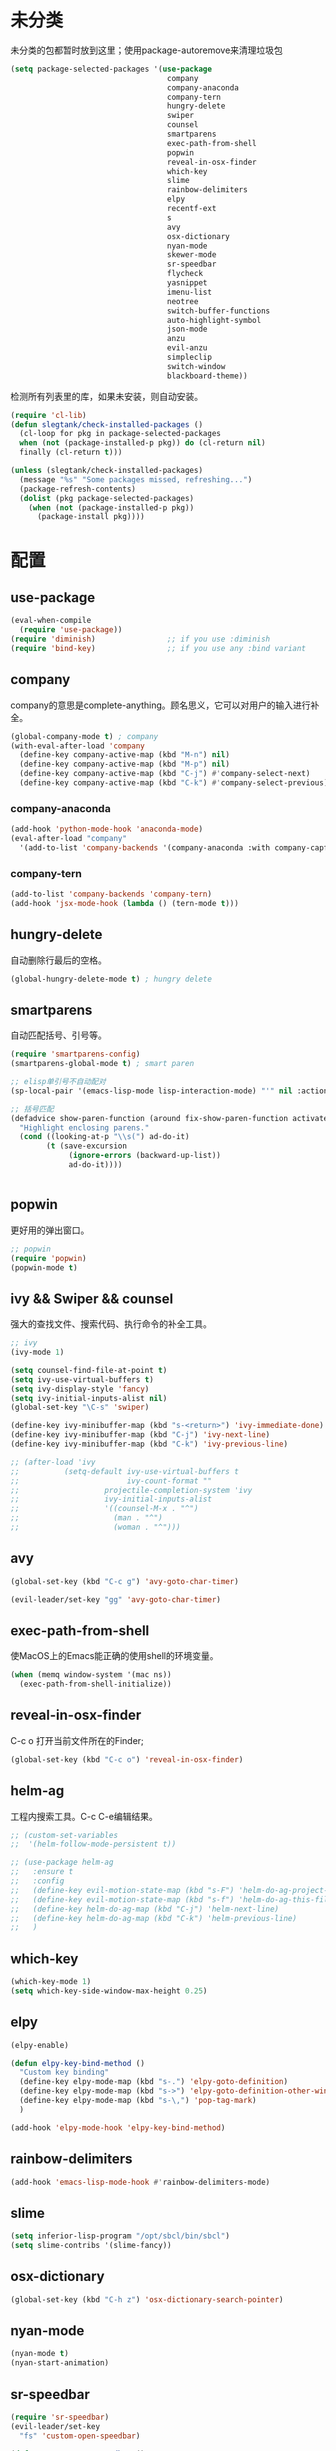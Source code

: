 * 未分类
未分类的包都暂时放到这里；使用package-autoremove来清理垃圾包
  #+BEGIN_SRC emacs-lisp
    (setq package-selected-packages '(use-package
                                       company
                                       company-anaconda
                                       company-tern
                                       hungry-delete
                                       swiper
                                       counsel
                                       smartparens
                                       exec-path-from-shell
                                       popwin
                                       reveal-in-osx-finder
                                       which-key
                                       slime
                                       rainbow-delimiters
                                       elpy
                                       recentf-ext
                                       s
                                       avy
                                       osx-dictionary
                                       nyan-mode
                                       skewer-mode
                                       sr-speedbar
                                       flycheck
                                       yasnippet
                                       imenu-list
                                       neotree
                                       switch-buffer-functions
                                       auto-highlight-symbol
                                       json-mode
                                       anzu
                                       evil-anzu
                                       simpleclip
                                       switch-window
                                       blackboard-theme))
  #+END_SRC

  检测所有列表里的库，如果未安装，则自动安装。
  #+BEGIN_SRC emacs-lisp
(require 'cl-lib)
(defun slegtank/check-installed-packages ()
  (cl-loop for pkg in package-selected-packages
  when (not (package-installed-p pkg)) do (cl-return nil)
  finally (cl-return t)))

(unless (slegtank/check-installed-packages)
  (message "%s" "Some packages missed, refreshing...")
  (package-refresh-contents)
  (dolist (pkg package-selected-packages)
    (when (not (package-installed-p pkg))
      (package-install pkg))))
  #+END_SRC
* 配置
** use-package
#+BEGIN_SRC emacs-lisp
  (eval-when-compile
    (require 'use-package))
  (require 'diminish)                ;; if you use :diminish
  (require 'bind-key)                ;; if you use any :bind variant
#+END_SRC
** company
   company的意思是complete-anything。顾名思义，它可以对用户的输入进行补全。
   #+BEGIN_SRC emacs-lisp
     (global-company-mode t) ; company
     (with-eval-after-load 'company
       (define-key company-active-map (kbd "M-n") nil)
       (define-key company-active-map (kbd "M-p") nil)
       (define-key company-active-map (kbd "C-j") #'company-select-next)
       (define-key company-active-map (kbd "C-k") #'company-select-previous))
   #+END_SRC
*** company-anaconda
    #+BEGIN_SRC emacs-lisp
      (add-hook 'python-mode-hook 'anaconda-mode)
      (eval-after-load "company"
        '(add-to-list 'company-backends '(company-anaconda :with company-capf)))
    #+END_SRC
*** company-tern
#+BEGIN_SRC emacs-lisp
  (add-to-list 'company-backends 'company-tern)
  (add-hook 'jsx-mode-hook (lambda () (tern-mode t)))
#+END_SRC
** hungry-delete
   自动删除行最后的空格。
   #+BEGIN_SRC emacs-lisp
(global-hungry-delete-mode t) ; hungry delete
   #+END_SRC
** smartparens
   自动匹配括号、引号等。
   #+BEGIN_SRC emacs-lisp
     (require 'smartparens-config)
     (smartparens-global-mode t) ; smart paren

     ;; elisp单引号不自动配对
     (sp-local-pair '(emacs-lisp-mode lisp-interaction-mode) "'" nil :actions nil)

     ;; 括号匹配
     (defadvice show-paren-function (around fix-show-paren-function activate)
       "Highlight enclosing parens."
       (cond ((looking-at-p "\\s(") ad-do-it)
             (t (save-excursion
                  (ignore-errors (backward-up-list))
                  ad-do-it))))


   #+END_SRC
** popwin
   更好用的弹出窗口。
   #+BEGIN_SRC emacs-lisp
;; popwin
(require 'popwin)
(popwin-mode t)
   #+END_SRC
** ivy && Swiper && counsel
   强大的查找文件、搜索代码、执行命令的补全工具。
   #+BEGIN_SRC emacs-lisp
     ;; ivy
     (ivy-mode 1)

     (setq counsel-find-file-at-point t)
     (setq ivy-use-virtual-buffers t)
     (setq ivy-display-style 'fancy)
     (setq ivy-initial-inputs-alist nil)
     (global-set-key "\C-s" 'swiper)

     (define-key ivy-minibuffer-map (kbd "s-<return>") 'ivy-immediate-done)
     (define-key ivy-minibuffer-map (kbd "C-j") 'ivy-next-line)
     (define-key ivy-minibuffer-map (kbd "C-k") 'ivy-previous-line)

     ;; (after-load 'ivy
     ;;          (setq-default ivy-use-virtual-buffers t
     ;;                        ivy-count-format ""
     ;;                   projectile-completion-system 'ivy
     ;;                   ivy-initial-inputs-alist
     ;;                   '((counsel-M-x . "^")
     ;;                     (man . "^")
     ;;                     (woman . "^")))
   #+END_SRC
** avy
#+BEGIN_SRC emacs-lisp
  (global-set-key (kbd "C-c g") 'avy-goto-char-timer)

  (evil-leader/set-key "gg" 'avy-goto-char-timer)
#+END_SRC

** exec-path-from-shell
使MacOS上的Emacs能正确的使用shell的环境变量。
#+BEGIN_SRC emacs-lisp
(when (memq window-system '(mac ns))
  (exec-path-from-shell-initialize))
#+END_SRC
** reveal-in-osx-finder
C-c o 打开当前文件所在的Finder;
#+BEGIN_SRC emacs-lisp
(global-set-key (kbd "C-c o") 'reveal-in-osx-finder)
#+END_SRC

** helm-ag
工程内搜索工具。C-c C-e编辑结果。
#+BEGIN_SRC emacs-lisp
  ;; (custom-set-variables
  ;;  '(helm-follow-mode-persistent t))

  ;; (use-package helm-ag
  ;;   :ensure t
  ;;   :config
  ;;   (define-key evil-motion-state-map (kbd "s-F") 'helm-do-ag-project-root)
  ;;   (define-key evil-motion-state-map (kbd "s-f") 'helm-do-ag-this-file)
  ;;   (define-key helm-do-ag-map (kbd "C-j") 'helm-next-line)
  ;;   (define-key helm-do-ag-map (kbd "C-k") 'helm-previous-line)
  ;;   )
#+END_SRC
** which-key
   #+BEGIN_SRC emacs-lisp
     (which-key-mode 1)
     (setq which-key-side-window-max-height 0.25)
   #+END_SRC
** elpy
   #+BEGIN_SRC emacs-lisp
     (elpy-enable)

     (defun elpy-key-bind-method ()
       "Custom key binding"
       (define-key elpy-mode-map (kbd "s-.") 'elpy-goto-definition)
       (define-key elpy-mode-map (kbd "s->") 'elpy-goto-definition-other-window)
       (define-key elpy-mode-map (kbd "s-\,") 'pop-tag-mark)
       )

     (add-hook 'elpy-mode-hook 'elpy-key-bind-method)
   #+END_SRC
** rainbow-delimiters
   #+BEGIN_SRC emacs-lisp
     (add-hook 'emacs-lisp-mode-hook #'rainbow-delimiters-mode)
   #+END_SRC
** slime
#+BEGIN_SRC emacs-lisp
  (setq inferior-lisp-program "/opt/sbcl/bin/sbcl")
  (setq slime-contribs '(slime-fancy))
#+END_SRC
** osx-dictionary
#+BEGIN_SRC emacs-lisp
  (global-set-key (kbd "C-h z") 'osx-dictionary-search-pointer)
#+END_SRC
** nyan-mode
#+BEGIN_SRC emacs-lisp
  (nyan-mode t)
  (nyan-start-animation)
#+END_SRC
** sr-speedbar
#+BEGIN_SRC emacs-lisp
  (require 'sr-speedbar)
  (evil-leader/set-key
    "fs" 'custom-open-speedbar)

  (defun custom-open-speedbar ()
    "Open & select & expand"
    (interactive)
    (unless (member 'speedbar-mode minor-mode-list)
      (let ((current-file (buffer-file-name)))
        (unless (sr-speedbar-exist-p)
          (sr-speedbar-open))
        (sr-speedbar-select-window)
        (speedbar-find-selected-file current-file)
        (speedbar-expand-line))))

  (define-key speedbar-key-map (kbd "<tab>") 'speedbar-toggle-line-expansion)
  (define-key speedbar-key-map (kbd "q") 'sr-speedbar-close)
  (define-key speedbar-key-map (kbd "^") 'speedbar-up-directory)
  (sr-speedbar-refresh-turn-on)
#+END_SRC
** recentf-ext
#+BEGIN_SRC emacs-lisp
  (require 'recentf-ext)
#+END_SRC
** flycheck
#+BEGIN_SRC emacs-lisp
  (require 'flycheck)

  ;; turn on flychecking globally
  (add-hook 'after-init-hook #'global-flycheck-mode)

  ;; customize flycheck temp file prefix
  (setq-default flycheck-temp-prefix ".flycheck")

  (evil-leader/set-key
    "cn" 'flycheck-next-error
    "cp" 'flycheck-previous-error
    "cl" 'flycheck-list-errors)
#+END_SRC
** yasnippet
#+BEGIN_SRC emacs-lisp
  (require 'yasnippet)
  (yas-global-mode 1)
#+END_SRC
** skewer-mode
#+BEGIN_SRC emacs-lisp
  ;; (add-hook 'jsx-mode-hook 'skewer-mode)
  (add-hook 'css-mode-hook 'skewer-css-mode)
  (add-hook 'web-mode-hook 'skewer-html-mode)

#+END_SRC
** neotree
#+BEGIN_SRC emacs-lisp
  (require 'neotree)
  (use-package neotree
    :ensure t
    :config
    (evil-leader/set-key
      "dn"  'custom-neotree-toggle-project-dir)

    (setq neo-smart-open t)
    (setq neo-window-fixed-size nil)

    ;; (setq projectile-switch-project-action 'neotree-projectile-action)

    (add-hook 'neotree-mode-hook
              (lambda ()
                (define-key evil-normal-state-local-map (kbd "<tab>") (neotree-make-executor :dir-fn 'neo-open-dir))
                (define-key evil-normal-state-local-map (kbd "u") 'neotree-select-up-node)
                (define-key evil-normal-state-local-map (kbd "v") 'neotree-quick-look)
                (define-key evil-normal-state-local-map (kbd "q") 'neotree-hide)
                (define-key evil-normal-state-local-map (kbd "I") 'neotree-hidden-file-toggle)
                (define-key evil-normal-state-local-map (kbd "z") 'neotree-stretch-toggle)
                (define-key evil-normal-state-local-map (kbd "g") 'neotree-refresh)
                (define-key evil-normal-state-local-map (kbd "r") 'neotree-rename-node)
                (define-key evil-normal-state-local-map (kbd "c") 'neotree-create-node)
                (define-key evil-normal-state-local-map (kbd "d") 'neotree-delete-node)
                (define-key evil-normal-state-local-map (kbd "o") (lambda () (interactive) (shell-command (format "open %s" (neo-buffer--get-filename-current-line)))))

                (define-key evil-normal-state-local-map (kbd "s") 'neotree-enter-vertical-split)
                (define-key evil-normal-state-local-map (kbd "S") 'neotree-enter-horizontal-split)

                (define-key evil-normal-state-local-map (kbd "RET") 'neotree-enter))))

  (use-package find-file-in-project :ensure t)

  (defun custom-neotree-toggle-project-dir ()
    "Open NeoTree using the git root. & show imenu"
    (interactive)
    (imenu-list-smart-toggle)
    (if (neo-global--window-exists-p)
        (progn (neotree-hide)
               (imenu-list-quit-window))
      (let ((project-dir (or (ffip-project-root) (file-name-directory (or (buffer-file-name) ""))))
            (file-name (buffer-file-name)))
        (imenu-list-show)
        (if project-dir
            (progn
              (neotree-dir project-dir)
              (neotree-find file-name))
          (message "Buffer is invalid.")))))
#+END_SRC
** auto-highlight-symbol
#+BEGIN_SRC emacs-lisp
  (require 'auto-highlight-symbol)
  (global-auto-highlight-symbol-mode)

  (use-package auto-highlight-symbol
                                          ; this only installs it for programming mode derivatives; you can also make it global...
    :init
    (add-hook 'org-mode-hook 'auto-highlight-symbol-mode)
    (add-hook 'jsx-mode-hook 'auto-highlight-symbol-mode)
    (add-hook 'auto-highlight-symbol-mode-hook (lambda ()
                                                 (define-key evil-normal-state-map (kbd "C-p") 'ahs-backward)
                                                 (define-key evil-normal-state-map (kbd "C-n") 'ahs-forward)))
    :config
    (setq ahs-idle-interval 1.0) ;; if you want instant highlighting, set it to 0, but I find it annoying
    (setq ahs-default-range 'ahs-range-whole-buffer) ;; highlight every occurence in buffer
    )


#+END_SRC
** anzu
#+BEGIN_SRC emacs-lisp
  (global-anzu-mode +1)
#+END_SRC
** evil-anzu
#+BEGIN_SRC emacs-lisp
  (with-eval-after-load 'evil
    (require 'evil-anzu))
#+END_SRC
** simpleclip
#+BEGIN_SRC emacs-lisp
  (require 'simpleclip)
  (simpleclip-mode 1)

  (setq simpleclip-unmark-on-copy t)
#+END_SRC

在simpleclip.el中会将(setq interprogram-cut-function nil) 置为nil，而这个方法在evil-mode的x中将会调用到的simple.el中的kill-new中会用到。返回string参数即可修复x无法删除string的bug。
#+BEGIN_SRC emacs-lisp
  (defun fix-evil-clip-not-function (string &optional PRED)
    string)
  (advice-add 'kill-new :after 'fix-evil-clip-not-function)
#+END_SRC

** imenu-list
#+BEGIN_SRC emacs-lisp
    (evil-define-key 'motion imenu-list-major-mode-map (kbd "<tab>") 'hs-toggle-hiding)
    (evil-define-key 'motion imenu-list-major-mode-map (kbd "<RET>") 'imenu-list-goto-entry)
    (evil-define-key 'motion imenu-list-major-mode-map (kbd "q") 'imenu-list-quit-window)
    (evil-define-key 'motion imenu-list-major-mode-map (kbd "g") 'imenu-list-refresh)
#+END_SRC
** switch-window
#+BEGIN_SRC emacs-lisp
  (require 'switch-window)
  (setq switch-window-shortcut-style 'qwerty)
  (setq switch-window-qwerty-shortcuts
        '("a" "s" "d" "f" "j" "k" "l" ";" "w" "e" "i" "o"))
  (setq switch-window-increase 17)
  ;; (setq switch-window-shortcut-appearance 'asciiart)
  (evil-leader/set-key
    "wo" 'switch-window)
#+END_SRC
** theme
#+BEGIN_SRC emacs-lisp
  (load-theme 'blackboard t)
#+END_SRC
